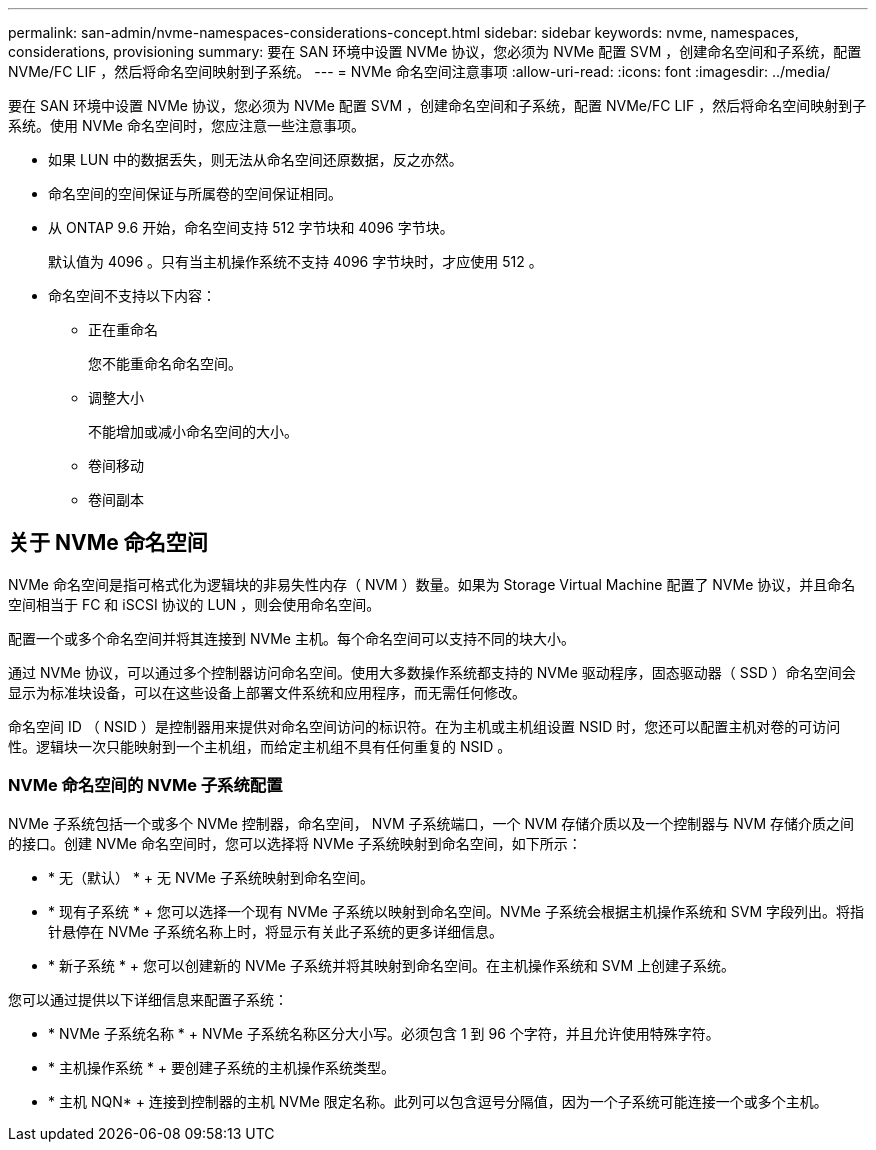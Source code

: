 ---
permalink: san-admin/nvme-namespaces-considerations-concept.html 
sidebar: sidebar 
keywords: nvme, namespaces, considerations, provisioning 
summary: 要在 SAN 环境中设置 NVMe 协议，您必须为 NVMe 配置 SVM ，创建命名空间和子系统，配置 NVMe/FC LIF ，然后将命名空间映射到子系统。 
---
= NVMe 命名空间注意事项
:allow-uri-read: 
:icons: font
:imagesdir: ../media/


[role="lead"]
要在 SAN 环境中设置 NVMe 协议，您必须为 NVMe 配置 SVM ，创建命名空间和子系统，配置 NVMe/FC LIF ，然后将命名空间映射到子系统。使用 NVMe 命名空间时，您应注意一些注意事项。

* 如果 LUN 中的数据丢失，则无法从命名空间还原数据，反之亦然。
* 命名空间的空间保证与所属卷的空间保证相同。
* 从 ONTAP 9.6 开始，命名空间支持 512 字节块和 4096 字节块。
+
默认值为 4096 。只有当主机操作系统不支持 4096 字节块时，才应使用 512 。

* 命名空间不支持以下内容：
+
** 正在重命名
+
您不能重命名命名空间。

** 调整大小
+
不能增加或减小命名空间的大小。

** 卷间移动
** 卷间副本






== 关于 NVMe 命名空间

NVMe 命名空间是指可格式化为逻辑块的非易失性内存（ NVM ）数量。如果为 Storage Virtual Machine 配置了 NVMe 协议，并且命名空间相当于 FC 和 iSCSI 协议的 LUN ，则会使用命名空间。

配置一个或多个命名空间并将其连接到 NVMe 主机。每个命名空间可以支持不同的块大小。

通过 NVMe 协议，可以通过多个控制器访问命名空间。使用大多数操作系统都支持的 NVMe 驱动程序，固态驱动器（ SSD ）命名空间会显示为标准块设备，可以在这些设备上部署文件系统和应用程序，而无需任何修改。

命名空间 ID （ NSID ）是控制器用来提供对命名空间访问的标识符。在为主机或主机组设置 NSID 时，您还可以配置主机对卷的可访问性。逻辑块一次只能映射到一个主机组，而给定主机组不具有任何重复的 NSID 。



=== NVMe 命名空间的 NVMe 子系统配置

NVMe 子系统包括一个或多个 NVMe 控制器，命名空间， NVM 子系统端口，一个 NVM 存储介质以及一个控制器与 NVM 存储介质之间的接口。创建 NVMe 命名空间时，您可以选择将 NVMe 子系统映射到命名空间，如下所示：

* * 无（默认） * + 无 NVMe 子系统映射到命名空间。
* * 现有子系统 * + 您可以选择一个现有 NVMe 子系统以映射到命名空间。NVMe 子系统会根据主机操作系统和 SVM 字段列出。将指针悬停在 NVMe 子系统名称上时，将显示有关此子系统的更多详细信息。
* * 新子系统 * + 您可以创建新的 NVMe 子系统并将其映射到命名空间。在主机操作系统和 SVM 上创建子系统。


您可以通过提供以下详细信息来配置子系统：

* * NVMe 子系统名称 * + NVMe 子系统名称区分大小写。必须包含 1 到 96 个字符，并且允许使用特殊字符。
* * 主机操作系统 * + 要创建子系统的主机操作系统类型。
* * 主机 NQN* + 连接到控制器的主机 NVMe 限定名称。此列可以包含逗号分隔值，因为一个子系统可能连接一个或多个主机。


